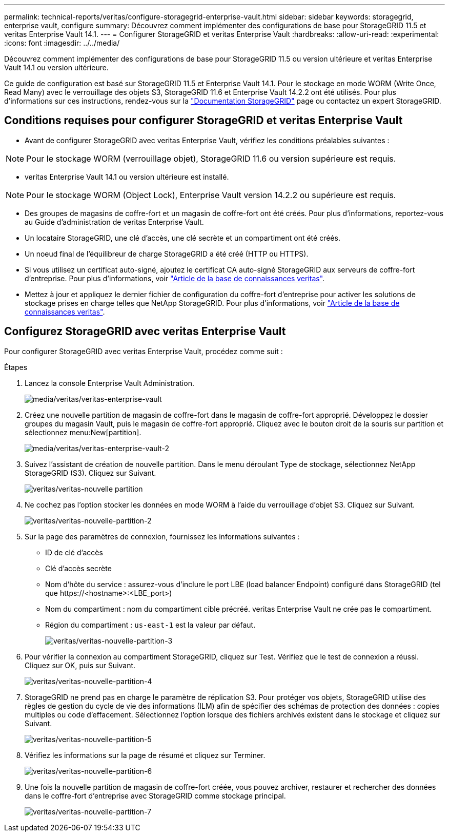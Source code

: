 ---
permalink: technical-reports/veritas/configure-storagegrid-enterprise-vault.html 
sidebar: sidebar 
keywords: storagegrid, enterprise vault, configure 
summary: Découvrez comment implémenter des configurations de base pour StorageGRID 11.5 et veritas Enterprise Vault 14.1. 
---
= Configurer StorageGRID et veritas Enterprise Vault
:hardbreaks:
:allow-uri-read: 
:experimental: 
:icons: font
:imagesdir: ../../media/


[role="lead"]
Découvrez comment implémenter des configurations de base pour StorageGRID 11.5 ou version ultérieure et veritas Enterprise Vault 14.1 ou version ultérieure.

Ce guide de configuration est basé sur StorageGRID 11.5 et Enterprise Vault 14.1. Pour le stockage en mode WORM (Write Once, Read Many) avec le verrouillage des objets S3, StorageGRID 11.6 et Enterprise Vault 14.2.2 ont été utilisés. Pour plus d'informations sur ces instructions, rendez-vous sur la https://docs.netapp.com/us-en/storagegrid-118/["Documentation StorageGRID"^] page ou contactez un expert StorageGRID.



== Conditions requises pour configurer StorageGRID et veritas Enterprise Vault

* Avant de configurer StorageGRID avec veritas Enterprise Vault, vérifiez les conditions préalables suivantes :



NOTE: Pour le stockage WORM (verrouillage objet), StorageGRID 11.6 ou version supérieure est requis.

* veritas Enterprise Vault 14.1 ou version ultérieure est installé.



NOTE: Pour le stockage WORM (Object Lock), Enterprise Vault version 14.2.2 ou supérieure est requis.

* Des groupes de magasins de coffre-fort et un magasin de coffre-fort ont été créés. Pour plus d'informations, reportez-vous au Guide d'administration de veritas Enterprise Vault.
* Un locataire StorageGRID, une clé d'accès, une clé secrète et un compartiment ont été créés.
* Un noeud final de l'équilibreur de charge StorageGRID a été créé (HTTP ou HTTPS).
* Si vous utilisez un certificat auto-signé, ajoutez le certificat CA auto-signé StorageGRID aux serveurs de coffre-fort d'entreprise. Pour plus d'informations, voir https://www.veritas.com/support/en_US/article.100049744["Article de la base de connaissances veritas"^].
* Mettez à jour et appliquez le dernier fichier de configuration du coffre-fort d'entreprise pour activer les solutions de stockage prises en charge telles que NetApp StorageGRID. Pour plus d'informations, voir https://www.veritas.com/content/support/en_US/article.100039174["Article de la base de connaissances veritas"^].




== Configurez StorageGRID avec veritas Enterprise Vault

Pour configurer StorageGRID avec veritas Enterprise Vault, procédez comme suit :

.Étapes
. Lancez la console Enterprise Vault Administration.
+
image:veritas/veritas-enterprise-vault.png["media/veritas/veritas-enterprise-vault"]

. Créez une nouvelle partition de magasin de coffre-fort dans le magasin de coffre-fort approprié. Développez le dossier groupes du magasin Vault, puis le magasin de coffre-fort approprié. Cliquez avec le bouton droit de la souris sur partition et sélectionnez menu:New[partition].
+
image:veritas/veritas-enterprise-vault-2.png["media/veritas/veritas-enterprise-vault-2"]

. Suivez l'assistant de création de nouvelle partition. Dans le menu déroulant Type de stockage, sélectionnez NetApp StorageGRID (S3). Cliquez sur Suivant.
+
image:veritas/veritas-new-partition.png["veritas/veritas-nouvelle partition"]

. Ne cochez pas l'option stocker les données en mode WORM à l'aide du verrouillage d'objet S3. Cliquez sur Suivant.
+
image:veritas/veritas-new-partition-2.png["veritas/veritas-nouvelle-partition-2"]

. Sur la page des paramètres de connexion, fournissez les informations suivantes :
+
** ID de clé d'accès
** Clé d'accès secrète
** Nom d'hôte du service : assurez-vous d'inclure le port LBE (load balancer Endpoint) configuré dans StorageGRID (tel que \https://<hostname>:<LBE_port>)
** Nom du compartiment : nom du compartiment cible précréé. veritas Enterprise Vault ne crée pas le compartiment.
** Région du compartiment : `us-east-1` est la valeur par défaut.
+
image:veritas/veritas-new-partition-3.png["veritas/veritas-nouvelle-partition-3"]



. Pour vérifier la connexion au compartiment StorageGRID, cliquez sur Test. Vérifiez que le test de connexion a réussi. Cliquez sur OK, puis sur Suivant.
+
image:veritas/veritas-new-partition-4.png["veritas/veritas-nouvelle-partition-4"]

. StorageGRID ne prend pas en charge le paramètre de réplication S3. Pour protéger vos objets, StorageGRID utilise des règles de gestion du cycle de vie des informations (ILM) afin de spécifier des schémas de protection des données : copies multiples ou code d'effacement. Sélectionnez l'option lorsque des fichiers archivés existent dans le stockage et cliquez sur Suivant.
+
image:veritas/veritas-new-partition-5.png["veritas/veritas-nouvelle-partition-5"]

. Vérifiez les informations sur la page de résumé et cliquez sur Terminer.
+
image:veritas/veritas-new-partition-6.png["veritas/veritas-nouvelle-partition-6"]

. Une fois la nouvelle partition de magasin de coffre-fort créée, vous pouvez archiver, restaurer et rechercher des données dans le coffre-fort d'entreprise avec StorageGRID comme stockage principal.
+
image:veritas/veritas-new-partition-7.png["veritas/veritas-nouvelle-partition-7"]


